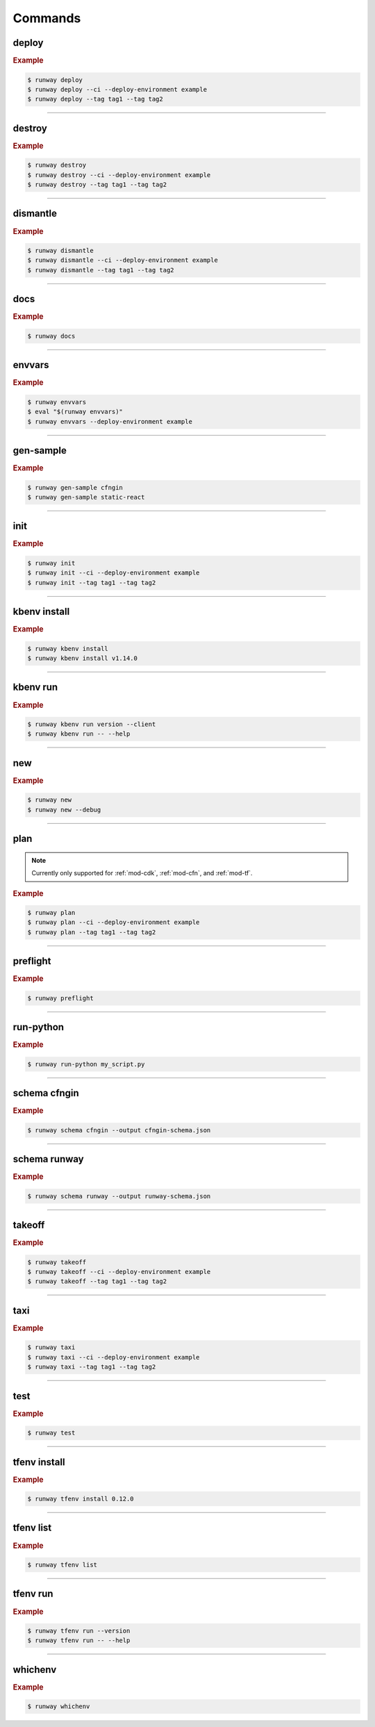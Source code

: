 .. _kubectl: https://kubernetes.io/docs/reference/kubectl/overview/
.. _Serverless Framework: https://serverless.com/
.. _Terraform: https://www.terraform.io

.. _commands:

########
Commands
########

.. command-output:: runway --help
  :ellipsis: 13


.. _command-deploy:

******
deploy
******

.. file://./../../runway/_cli/commands/_deploy.py

.. command-output:: runway deploy --help

.. rubric:: Example
.. code-block:: sh

  $ runway deploy
  $ runway deploy --ci --deploy-environment example
  $ runway deploy --tag tag1 --tag tag2

----


.. _command-destroy:

*******
destroy
*******

.. file://./../../runway/_cli/commands/_destroy.py

.. command-output:: runway destroy --help

.. rubric:: Example
.. code-block:: sh

  $ runway destroy
  $ runway destroy --ci --deploy-environment example
  $ runway destroy --tag tag1 --tag tag2

----


.. _command-dismantle:

*********
dismantle
*********

.. file://./../../runway/_cli/commands/_dismantle.py

.. command-output:: runway dismantle --help

.. rubric:: Example
.. code-block:: sh

  $ runway dismantle
  $ runway dismantle --ci --deploy-environment example
  $ runway dismantle --tag tag1 --tag tag2

----


.. _command-docs:

****
docs
****

.. file://./../../runway/_cli/commands/_docs.py

.. command-output:: runway docs --help

.. rubric:: Example
.. code-block:: sh

  $ runway docs

----


.. _command-envvars:

*******
envvars
*******

.. file://./../../runway/_cli/commands/_envvars.py

.. command-output:: runway envvars --help

.. rubric:: Example
.. code-block:: sh

  $ runway envvars
  $ eval "$(runway envvars)"
  $ runway envvars --deploy-environment example

----


.. _command-gen-sample:

**********
gen-sample
**********

.. file://./../../runway/_cli/commands/_gen_sample/__init__.py

.. command-output:: runway gen-sample --help

.. rubric:: Example
.. code-block:: sh

  $ runway gen-sample cfngin
  $ runway gen-sample static-react

----


.. _command-init:

****
init
****

.. file://./../../runway/_cli/commands/_init.py

.. command-output:: runway init --help

.. rubric:: Example
.. code-block:: sh

  $ runway init
  $ runway init --ci --deploy-environment example
  $ runway init --tag tag1 --tag tag2

----


.. _command-kbenv:
.. _command-kbenv-install:

*************
kbenv install
*************

.. file://./../../runway/_cli/commands/_kbenv/_install.py

.. command-output:: runway kbenv install --help

.. rubric:: Example
.. code-block:: sh

  $ runway kbenv install
  $ runway kbenv install v1.14.0

----


.. _command-kbenv-run:

*********
kbenv run
*********

.. file://./../../runway/_cli/commands/_kbenv/_install.py

.. command-output:: runway kbenv run --help

.. rubric:: Example
.. code-block:: sh

  $ runway kbenv run version --client
  $ runway kbenv run -- --help


----


.. _command-new:

****
new
****

.. file://./../../runway/_cli/commands/_new.py

.. command-output:: runway new --help

.. rubric:: Example
.. code-block:: sh

  $ runway new
  $ runway new --debug


----


.. _command-plan:

****
plan
****

.. file://./../../runway/_cli/commands/_plan.py

.. note:: Currently only supported for :ref:`mod-cdk`, :ref:`mod-cfn`, and :ref:`mod-tf`.

.. command-output:: runway new --help

.. rubric:: Example
.. code-block:: sh

  $ runway plan
  $ runway plan --ci --deploy-environment example
  $ runway plan --tag tag1 --tag tag2

----


.. _command-preflight:

*********
preflight
*********

.. file://./../../runway/_cli/commands/_preflight.py

.. command-output:: runway preflight --help

.. rubric:: Example
.. code-block:: sh

  $ runway preflight


----


.. _command-run-python:

**********
run-python
**********

.. file://./../../runway/_cli/commands/_run_python.py

.. command-output:: runway run-python --help

.. rubric:: Example
.. code-block:: sh

  $ runway run-python my_script.py


----


.. _command-schema-cfngin:

*************
schema cfngin
*************

.. file://./../../runway/_cli/commands/_schema/_cfngin.py

.. command-output:: runway schema cfngin --help

.. rubric:: Example
.. code-block:: sh

  $ runway schema cfngin --output cfngin-schema.json


----


.. _command-schema-runway:

*************
schema runway
*************

.. file://./../../runway/_cli/commands/_schema/_runway.py

.. command-output:: runway schema runway --help

.. rubric:: Example
.. code-block:: sh

  $ runway schema runway --output runway-schema.json


----


.. _command-takeoff:

*******
takeoff
*******

.. file://./../../runway/_cli/commands/_takeoff.py

.. command-output:: runway takeoff --help

.. rubric:: Example
.. code-block:: sh

  $ runway takeoff
  $ runway takeoff --ci --deploy-environment example
  $ runway takeoff --tag tag1 --tag tag2

----


.. _command-taxi:

****
taxi
****

.. file://./../../runway/_cli/commands/_taxi.py

.. command-output:: runway taxi --help

.. rubric:: Example
.. code-block:: sh

  $ runway taxi
  $ runway taxi --ci --deploy-environment example
  $ runway taxi --tag tag1 --tag tag2

----


.. _command-test:

****
test
****

.. file://./../../runway/_cli/commands/_test.py

.. command-output:: runway test --help

.. rubric:: Example
.. code-block:: sh

  $ runway test

----


.. _command-tfenv:
.. _command-tfenv-install:

*************
tfenv install
*************

.. file://./../../runway/_cli/commands/_tfenv/_install.py

.. command-output:: runway tfenv install --help

.. rubric:: Example
.. code-block:: sh

  $ runway tfenv install 0.12.0

----


.. _command-tfenv-list:

**********
tfenv list
**********

.. file://./../../runway/_cli/commands/_tfenv/_list.py

.. command-output:: runway tfenv list --help

.. rubric:: Example
.. code-block:: sh

  $ runway tfenv list

----


.. _command-tfenv-run:

*********
tfenv run
*********

.. file://./../../runway/_cli/commands/_tfenv/_run.py

.. command-output:: runway tfenv run --help

.. rubric:: Example
.. code-block:: sh

  $ runway tfenv run --version
  $ runway tfenv run -- --help

----


.. _command-whichenv:

********
whichenv
********

.. file://./../../runway/_cli/commands/_whichenv.py

.. command-output:: runway whichenv --help

.. rubric:: Example
.. code-block:: sh

  $ runway whichenv
